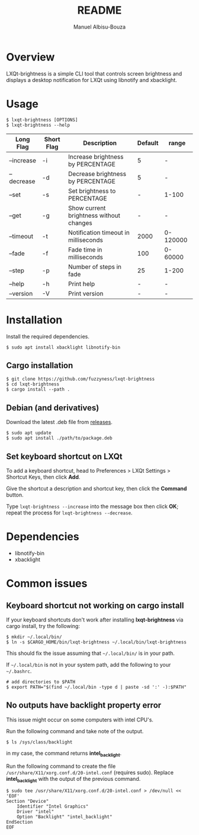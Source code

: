 #+title: README
#+author: Manuel Albisu-Bouza
#+email: malbisu@mailchao.com
#+description: A simple CLI tool for controlling screen brightness and displaying notifications in LXQt.

* Overview
LXQt-brightness is a simple CLI tool that controls screen brightness and displays a desktop notification for LXQt using libnotify and xbacklight.

#+begin_html
<img src="assets/demo.gif" alt="lxqt-brightness demo" />
#+end_html

* Usage
#+begin_src shell
$ lxqt-brightness [OPTIONS]
$ lxqt-brightness --help
#+end_src

|------------+------------+-----------------------------------------+---------+----------|
| Long Flag  | Short Flag | Description                             | Default | range    |
|------------+------------+-----------------------------------------+---------+----------|
| --increase | -i         | Increase brightness by PERCENTAGE       |       5 | -        |
| --decrease | -d         | Decrease brightness by PERCENTAGE       |       5 | -        |
| --set      | -s         | Set brightness to PERCENTAGE            |       - | 1-100    |
| --get      | -g         | Show current brightness without changes |       - | -        |
| --timeout  | -t         | Notification timeout in milliseconds    |    2000 | 0-120000 |
| --fade     | -f         | Fade time in milliseconds               |     100 | 0-60000  |
| --step     | -p         | Number of steps in fade                 |      25 | 1-200    |
| --help     | -h         | Print help                              |       - | -        |
| --version  | -V         | Print version                           |       - | -        |
|------------+------------+-----------------------------------------+---------+----------|

* Installation
Install the required dependencies.

#+begin_src shell
$ sudo apt install xbacklight libnotify-bin
#+end_src

** Cargo installation
#+begin_src shell
$ git clone https://github.com/fuzzyness/lxqt-brightness
$ cd lxqt-brightness
$ cargo install --path .
#+end_src

** Debian (and derivatives)
Download the latest .deb file from [[https://github.com/fuzzyness/lxqt-brightness/releases][releases]].

#+begin_src shell
$ sudo apt update
$ sudo apt install ./path/to/package.deb
#+end_src

** Set keyboard shortcut on LXQt
To add a keyboard shortcut, head to Preferences > LXQt Settings > Shortcut Keys, then click *Add*.

Give the shortcut a description and shortcut key, then click the *Command* button.

Type =lxqt-brightness --increase= into the message box then click *OK*; repeat the process for =lxqt-brightness --decrease=.

* Dependencies
- libnotify-bin
- xbacklight

* Common issues
** Keyboard shortcut not working on cargo install
If your keyboard shortcuts don't work after installing *lxqt-brightness* via cargo install, try the following:

#+begin_src shell
$ mkdir ~/.local/bin/
$ ln -s $CARGO_HOME/bin/lxqt-brightness ~/.local/bin/lxqt-brightness
#+end_src

This should fix the issue assuming that =~/.local/bin/= is in your path.

If =~/.local/bin= is not in your system path, add the following to your =~/.bashrc=.

#+begin_src shell
# add directories to $PATH
$ export PATH="$(find ~/.local/bin -type d | paste -sd ':' -):$PATH"
#+end_src

** No outputs have backlight property error
This issue might occur on some computers with intel CPU's.

Run the following command and take note of the output.

#+begin_src shell
$ ls /sys/class/backlight
#+end_src

in my case, the command returns *intel_backlight*.

Run the following command to create the file =/usr/share/X11/xorg.conf.d/20-intel.conf= (requires sudo). Replace *intel_backlight* with the output of the previous command.

#+begin_src  shell
$ sudo tee /usr/share/X11/xorg.conf.d/20-intel.conf > /dev/null << 'EOF'
Section "Device"
    Identifier "Intel Graphics"
    Driver "intel"
    Option "Backlight" "intel_backlight"
EndSection
EOF
#+end_src
